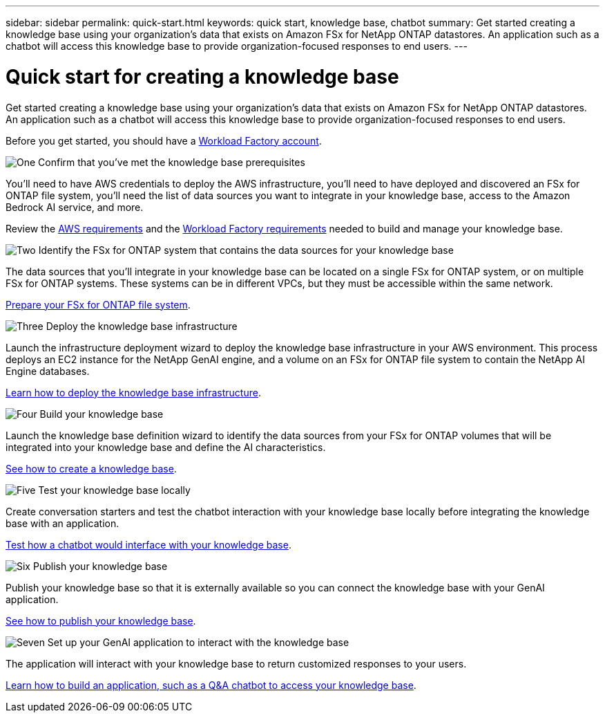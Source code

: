 ---
sidebar: sidebar
permalink: quick-start.html
keywords: quick start, knowledge base, chatbot
summary: Get started creating a knowledge base using your organization's data that exists on Amazon FSx for NetApp ONTAP datastores. An application such as a chatbot will access this knowledge base to provide organization-focused responses to end users.
---

= Quick start for creating a knowledge base
:icons: font
:imagesdir: ./media/

[.lead]
Get started creating a knowledge base using your organization's data that exists on Amazon FSx for NetApp ONTAP datastores. An application such as a chatbot will access this knowledge base to provide organization-focused responses to end users.

Before you get started, you should have a https://docs.netapp.com/us-en/workload-setup-admin/workload-factory-accounts.html[Workload Factory account].

.image:https://raw.githubusercontent.com/NetAppDocs/common/main/media/number-1.png[One] Confirm that you've met the knowledge base prerequisites 

[role="quick-margin-para"]
You'll need to have AWS credentials to deploy the AWS infrastructure, you'll need to have deployed and discovered an FSx for ONTAP file system, you'll need the list of data sources you want to integrate in your knowledge base, access to the Amazon Bedrock AI service, and more. 

[role="quick-margin-para"]
Review the link:aws-requirements.html[AWS requirements] and the link:workload-factory-requirements.html[Workload Factory requirements] needed to build and manage your knowledge base.

.image:https://raw.githubusercontent.com/NetAppDocs/common/main/media/number-2.png[Two] Identify the FSx for ONTAP system that contains the data sources for your knowledge base 

[role="quick-margin-para"]
The data sources that you'll integrate in your knowledge base can be located on a single FSx for ONTAP system, or on multiple FSx for ONTAP systems. These systems can be in different VPCs, but they must be accessible within the same network. 

[role="quick-margin-para"]
link:identify-data-sources.html[Prepare your FSx for ONTAP file system].

.image:https://raw.githubusercontent.com/NetAppDocs/common/main/media/number-3.png[Three] Deploy the knowledge base infrastructure

[role="quick-margin-para"]
Launch the infrastructure deployment wizard to deploy the knowledge base infrastructure in your AWS environment. This process deploys an EC2 instance for the NetApp GenAI engine, and a volume on an FSx for ONTAP file system to contain the NetApp AI Engine databases.

[role="quick-margin-para"]
link:deploy-infrastructure.html[Learn how to deploy the knowledge base infrastructure].

.image:https://raw.githubusercontent.com/NetAppDocs/common/main/media/number-4.png[Four] Build your knowledge base

[role="quick-margin-para"]
Launch the knowledge base definition wizard to identify the data sources from your FSx for ONTAP volumes that will be integrated into your knowledge base and define the AI characteristics. 

[role="quick-margin-para"]
link:create-knowledgebase.html[See how to create a knowledge base].

.image:https://raw.githubusercontent.com/NetAppDocs/common/main/media/number-5.png[Five] Test your knowledge base locally

[role="quick-margin-para"]
Create conversation starters and test the chatbot interaction with your knowledge base locally before integrating the knowledge base with an application.

[role="quick-margin-para"]
link:test-knowledgebase.html[Test how a chatbot would interface with your knowledge base].

.image:https://raw.githubusercontent.com/NetAppDocs/common/main/media/number-6.png[Six] Publish your knowledge base

[role="quick-margin-para"]
Publish your knowledge base so that it is externally available so you can connect the knowledge base with your GenAI application.

[role="quick-margin-para"]
link:publish-knowledgebase.html[See how to publish your knowledge base].

.image:https://raw.githubusercontent.com/NetAppDocs/common/main/media/number-7.png[Seven] Set up your GenAI application to interact with the knowledge base

[role="quick-margin-para"]
The application will interact with your knowledge base to return customized responses to your users.

[role="quick-margin-para"]
link:create-application.html[Learn how to build an application, such as a Q&A chatbot to access your knowledge base].